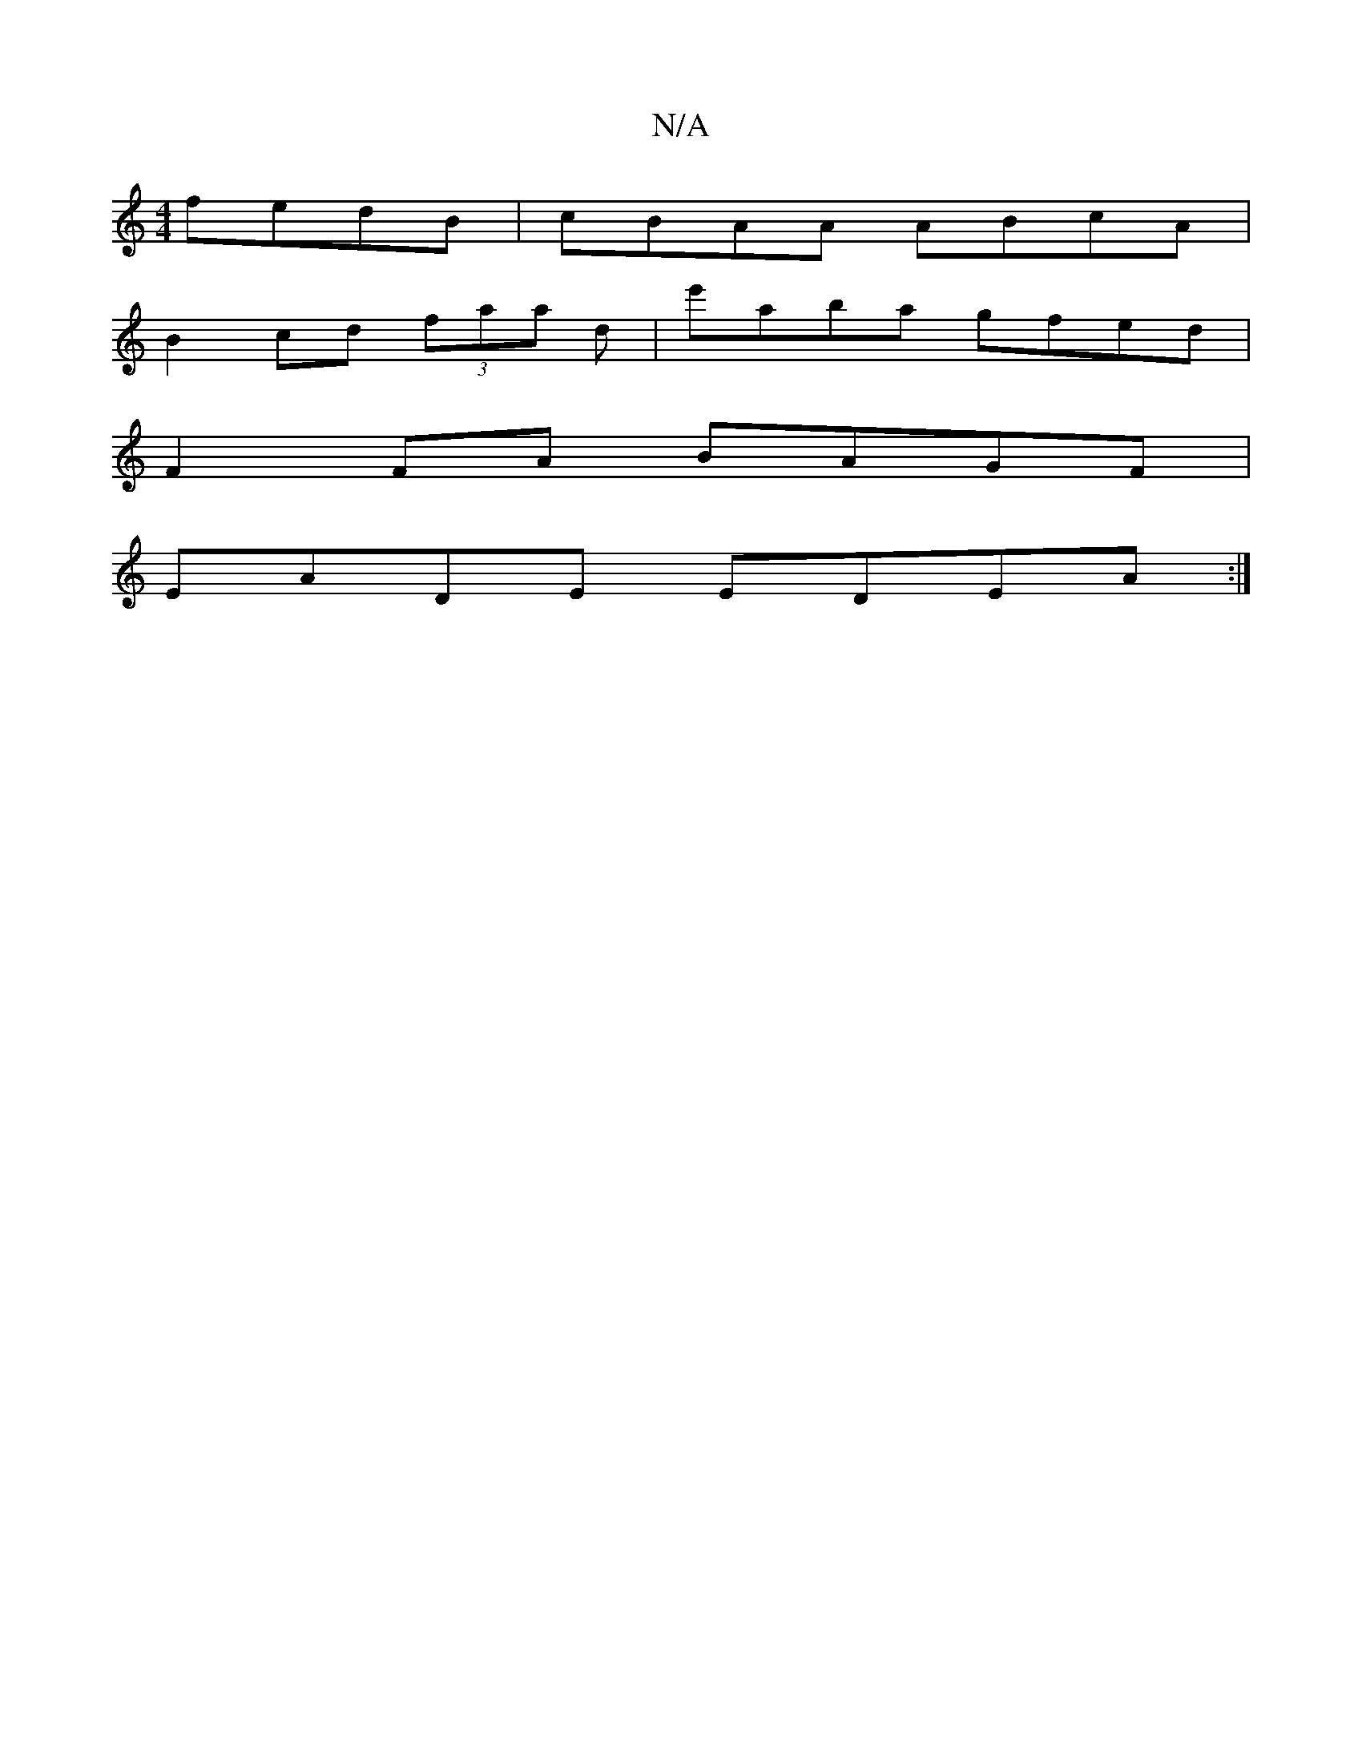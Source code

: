 X:1
T:N/A
M:4/4
R:N/A
K:Cmajor
fedB | cBAA ABcA |
B2cd (3faa d | e'aba gfed|
F2FA BAGF|
EADE EDEA :|

|:A2d2|
f2 ef fded|
d2 A (3Bcd (fnf>f) de Af | ec gd B/G/A | B2 F>B, CE F3:|

~a3e BABA|BGAG EFGA|B/d/d d A2B |A4A2|d3 e dB | B4 